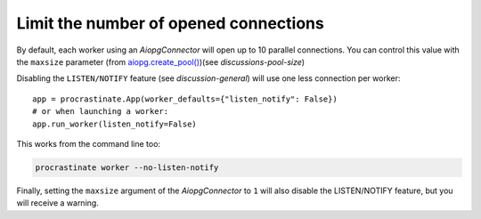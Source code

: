Limit the number of opened connections
======================================

By default, each worker using an `AiopgConnector` will open up to 10 parallel
connections. You can control this value with the ``maxsize`` parameter (from
`aiopg.create_pool()`__)(see `discussions-pool-size`)

.. __: https://aiopg.readthedocs.io/en/stable/core.html#aiopg.create_pool

Disabling the ``LISTEN/NOTIFY`` feature (see `discussion-general`) will use one less
connection per worker::

    app = procrastinate.App(worker_defaults={"listen_notify": False})
    # or when launching a worker:
    app.run_worker(listen_notify=False)

This works from the command line too:

.. code-block:: console

    procrastinate worker --no-listen-notify

Finally, setting the ``maxsize`` argument of the `AiopgConnector` to ``1`` will also
disable the LISTEN/NOTIFY feature, but you will receive a warning.
